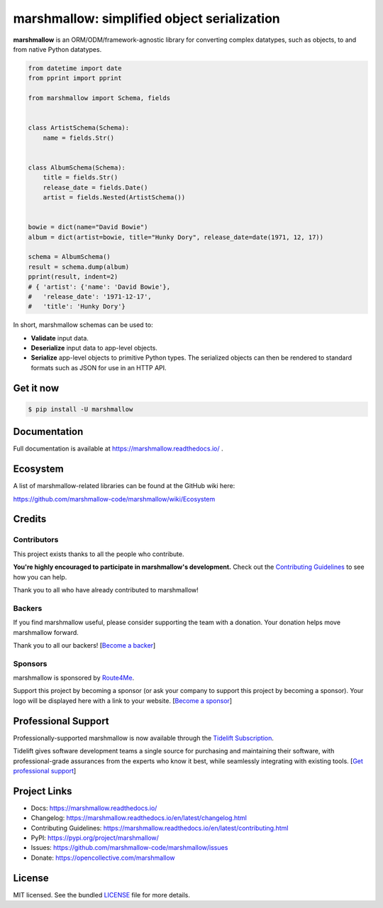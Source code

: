 ********************************************
marshmallow: simplified object serialization
********************************************

|pypi| |build-status| |pre-commit| |docs|

.. |pypi| image:: https://badgen.net/pypi/v/marshmallow
    :target: https://pypi.org/project/marshmallow/
    :alt: Latest version

.. |build-status| image:: https://github.com/marshmallow-code/marshmallow/actions/workflows/build-release.yml/badge.svg
    :target: https://github.com/marshmallow-code/marshmallow/actions/workflows/build-release.yml
    :alt: Build status

.. |pre-commit| image:: https://results.pre-commit.ci/badge/github/marshmallow-code/marshmallow/dev.svg
   :target: https://results.pre-commit.ci/latest/github/marshmallow-code/marshmallow/dev
   :alt: pre-commit.ci status

.. |docs| image:: https://readthedocs.org/projects/marshmallow/badge/
   :target: https://marshmallow.readthedocs.io/
   :alt: Documentation

.. start elevator-pitch

**marshmallow** is an ORM/ODM/framework-agnostic library for converting complex datatypes, such as objects, to and from native Python datatypes.

.. code-block:: python

    from datetime import date
    from pprint import pprint

    from marshmallow import Schema, fields


    class ArtistSchema(Schema):
        name = fields.Str()


    class AlbumSchema(Schema):
        title = fields.Str()
        release_date = fields.Date()
        artist = fields.Nested(ArtistSchema())


    bowie = dict(name="David Bowie")
    album = dict(artist=bowie, title="Hunky Dory", release_date=date(1971, 12, 17))

    schema = AlbumSchema()
    result = schema.dump(album)
    pprint(result, indent=2)
    # { 'artist': {'name': 'David Bowie'},
    #   'release_date': '1971-12-17',
    #   'title': 'Hunky Dory'}

In short, marshmallow schemas can be used to:

- **Validate** input data.
- **Deserialize** input data to app-level objects.
- **Serialize** app-level objects to primitive Python types. The serialized objects can then be rendered to standard formats such as JSON for use in an HTTP API.

Get it now
==========

.. code-block:: shell-session

    $ pip install -U marshmallow

.. end elevator-pitch

Documentation
=============

Full documentation is available at https://marshmallow.readthedocs.io/ .

Ecosystem
=========

A list of marshmallow-related libraries can be found at the GitHub wiki here:

https://github.com/marshmallow-code/marshmallow/wiki/Ecosystem

Credits
=======

Contributors
------------

This project exists thanks to all the people who contribute.

**You're highly encouraged to participate in marshmallow's development.**
Check out the `Contributing Guidelines <https://marshmallow.readthedocs.io/en/latest/contributing.html>`_ to see how you can help.

Thank you to all who have already contributed to marshmallow!

.. image:: https://opencollective.com/marshmallow/contributors.svg?width=890&button=false
    :target: https://marshmallow.readthedocs.io/en/latest/authors.html
    :alt: Contributors

Backers
-------

If you find marshmallow useful, please consider supporting the team with
a donation. Your donation helps move marshmallow forward.

Thank you to all our backers! [`Become a backer`_]

.. _`Become a backer`: https://opencollective.com/marshmallow#backer

.. image:: https://opencollective.com/marshmallow/backers.svg?width=890
    :target: https://opencollective.com/marshmallow#backers
    :alt: Backers

Sponsors
--------

.. start sponsors

marshmallow is sponsored by `Route4Me <https://route4me.com>`_.

.. image:: https://github.com/user-attachments/assets/018c2e23-032e-4a11-98da-8b6dc25b9054
    :target: https://route4me.com
    :alt: Routing Planner

Support this project by becoming a sponsor (or ask your company to support this project by becoming a sponsor).
Your logo will be displayed here with a link to your website. [`Become a sponsor`_]

.. _`Become a sponsor`: https://opencollective.com/marshmallow#sponsor

.. end sponsors

Professional Support
====================

Professionally-supported marshmallow is now available through the
`Tidelift Subscription <https://tidelift.com/subscription/pkg/pypi-marshmallow?utm_source=pypi-marshmallow&utm_medium=readme>`_.

Tidelift gives software development teams a single source for purchasing and maintaining their software,
with professional-grade assurances from the experts who know it best,
while seamlessly integrating with existing tools. [`Get professional support`_]

.. _`Get professional support`: https://tidelift.com/subscription/pkg/pypi-marshmallow?utm_source=marshmallow&utm_medium=referral&utm_campaign=github

.. image:: https://user-images.githubusercontent.com/2379650/45126032-50b69880-b13f-11e8-9c2c-abd16c433495.png
    :target: https://tidelift.com/subscription/pkg/pypi-marshmallow?utm_source=pypi-marshmallow&utm_medium=readme
    :alt: Get supported marshmallow with Tidelift


Project Links
=============

- Docs: https://marshmallow.readthedocs.io/
- Changelog: https://marshmallow.readthedocs.io/en/latest/changelog.html
- Contributing Guidelines: https://marshmallow.readthedocs.io/en/latest/contributing.html
- PyPI: https://pypi.org/project/marshmallow/
- Issues: https://github.com/marshmallow-code/marshmallow/issues
- Donate: https://opencollective.com/marshmallow

License
=======

MIT licensed. See the bundled `LICENSE <https://github.com/marshmallow-code/marshmallow/blob/dev/LICENSE>`_ file for more details.
